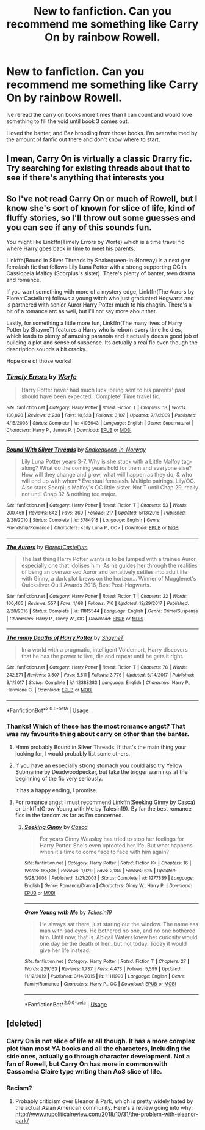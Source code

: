 #+TITLE: New to fanfiction. Can you recommend me something like Carry On by rainbow Rowell.

* New to fanfiction. Can you recommend me something like Carry On by rainbow Rowell.
:PROPERTIES:
:Author: fygeyg
:Score: 5
:DateUnix: 1578373964.0
:DateShort: 2020-Jan-07
:END:
Ive reread the carry on books more times than I can count and would love something to fill the void until book 3 comes out.

I loved the banter, and Baz brooding from those books. I'm overwhelmed by the amount of fanfic out there and don't know where to start.


** I mean, Carry On is virtually a classic Drarry fic. Try searching for existing threads about that to see if there's anything that interests you
:PROPERTIES:
:Author: Tsorovar
:Score: 4
:DateUnix: 1578380884.0
:DateShort: 2020-Jan-07
:END:


** So I've not read Carry On or much of Rowell, but I know she's sort of known for slice of life, kind of fluffy stories, so I'll throw out some guesses and you can see if any of this sounds fun.

You might like Linkffn(Timely Errors by Worfe) which is a time travel fic where Harry goes back in time to meet his parents.

Linkffn(Bound in Silver Threads by Snakequeen-in-Norway) is a next gen femslash fic that follows Lily Luna Potter with a strong supporting OC in Cassiopeia Malfoy (Scorpius's sister). There's plenty of banter, teen drama and romance.

If you want something with more of a mystery edge, Linkffn(The Aurors by FloreatCastellum) follows a young witch who just graduated Hogwarts and is partnered with senior Auror Harry Potter much to his chagrin. There's a bit of a romance arc as well, but I'll not say more about that.

Lastly, for something a little more fun, Linkffn(The many lives of Harry Potter by ShayneT) features a Harry who is reborn every time he dies, which leads to plenty of amusing paranoia and it actually does a good job of building a plot and sense of suspense. Its actually a real fic even though the description sounds a bit cracky.

Hope one of those works!
:PROPERTIES:
:Author: blandge
:Score: 1
:DateUnix: 1578374777.0
:DateShort: 2020-Jan-07
:END:

*** [[https://www.fanfiction.net/s/4198643/1/][*/Timely Errors/*]] by [[https://www.fanfiction.net/u/1342427/Worfe][/Worfe/]]

#+begin_quote
  Harry Potter never had much luck, being sent to his parents' past should have been expected. 'Complete' Time travel fic.
#+end_quote

^{/Site/:} ^{fanfiction.net} ^{*|*} ^{/Category/:} ^{Harry} ^{Potter} ^{*|*} ^{/Rated/:} ^{Fiction} ^{T} ^{*|*} ^{/Chapters/:} ^{13} ^{*|*} ^{/Words/:} ^{130,020} ^{*|*} ^{/Reviews/:} ^{2,238} ^{*|*} ^{/Favs/:} ^{10,523} ^{*|*} ^{/Follows/:} ^{3,107} ^{*|*} ^{/Updated/:} ^{7/7/2009} ^{*|*} ^{/Published/:} ^{4/15/2008} ^{*|*} ^{/Status/:} ^{Complete} ^{*|*} ^{/id/:} ^{4198643} ^{*|*} ^{/Language/:} ^{English} ^{*|*} ^{/Genre/:} ^{Supernatural} ^{*|*} ^{/Characters/:} ^{Harry} ^{P.,} ^{James} ^{P.} ^{*|*} ^{/Download/:} ^{[[http://www.ff2ebook.com/old/ffn-bot/index.php?id=4198643&source=ff&filetype=epub][EPUB]]} ^{or} ^{[[http://www.ff2ebook.com/old/ffn-bot/index.php?id=4198643&source=ff&filetype=mobi][MOBI]]}

--------------

[[https://www.fanfiction.net/s/5784918/1/][*/Bound With Silver Threads/*]] by [[https://www.fanfiction.net/u/2024396/Snakequeen-in-Norway][/Snakequeen-in-Norway/]]

#+begin_quote
  Lily Luna Potter years 3-7. Why is she stuck with a Little Malfoy tag-along? What do the coming years hold for them and everyone else? How will they change and grow, what will happen as they do, & who will end up with whom? Eventual femslash. Multiple pairings. Lily/OC. Also stars Scorpius Malfoy's OC little sister. Not T until Chap 29, really not until Chap 32 & nothing too major.
#+end_quote

^{/Site/:} ^{fanfiction.net} ^{*|*} ^{/Category/:} ^{Harry} ^{Potter} ^{*|*} ^{/Rated/:} ^{Fiction} ^{T} ^{*|*} ^{/Chapters/:} ^{53} ^{*|*} ^{/Words/:} ^{200,469} ^{*|*} ^{/Reviews/:} ^{642} ^{*|*} ^{/Favs/:} ^{369} ^{*|*} ^{/Follows/:} ^{217} ^{*|*} ^{/Updated/:} ^{5/13/2016} ^{*|*} ^{/Published/:} ^{2/28/2010} ^{*|*} ^{/Status/:} ^{Complete} ^{*|*} ^{/id/:} ^{5784918} ^{*|*} ^{/Language/:} ^{English} ^{*|*} ^{/Genre/:} ^{Friendship/Romance} ^{*|*} ^{/Characters/:} ^{<Lily} ^{Luna} ^{P.,} ^{OC>} ^{*|*} ^{/Download/:} ^{[[http://www.ff2ebook.com/old/ffn-bot/index.php?id=5784918&source=ff&filetype=epub][EPUB]]} ^{or} ^{[[http://www.ff2ebook.com/old/ffn-bot/index.php?id=5784918&source=ff&filetype=mobi][MOBI]]}

--------------

[[https://www.fanfiction.net/s/11815544/1/][*/The Aurors/*]] by [[https://www.fanfiction.net/u/6993240/FloreatCastellum][/FloreatCastellum/]]

#+begin_quote
  The last thing Harry Potter wants is to be lumped with a trainee Auror, especially one that idolises him. As he guides her through the realities of being an overworked Auror and tentatively settles into adult life with Ginny, a dark plot brews on the horizon... Winner of Mugglenet's Quicksilver Quill Awards 2016, Best Post-Hogwarts.
#+end_quote

^{/Site/:} ^{fanfiction.net} ^{*|*} ^{/Category/:} ^{Harry} ^{Potter} ^{*|*} ^{/Rated/:} ^{Fiction} ^{T} ^{*|*} ^{/Chapters/:} ^{22} ^{*|*} ^{/Words/:} ^{100,465} ^{*|*} ^{/Reviews/:} ^{557} ^{*|*} ^{/Favs/:} ^{1,168} ^{*|*} ^{/Follows/:} ^{716} ^{*|*} ^{/Updated/:} ^{12/29/2017} ^{*|*} ^{/Published/:} ^{2/28/2016} ^{*|*} ^{/Status/:} ^{Complete} ^{*|*} ^{/id/:} ^{11815544} ^{*|*} ^{/Language/:} ^{English} ^{*|*} ^{/Genre/:} ^{Crime/Suspense} ^{*|*} ^{/Characters/:} ^{Harry} ^{P.,} ^{Ginny} ^{W.,} ^{OC} ^{*|*} ^{/Download/:} ^{[[http://www.ff2ebook.com/old/ffn-bot/index.php?id=11815544&source=ff&filetype=epub][EPUB]]} ^{or} ^{[[http://www.ff2ebook.com/old/ffn-bot/index.php?id=11815544&source=ff&filetype=mobi][MOBI]]}

--------------

[[https://www.fanfiction.net/s/12388283/1/][*/The many Deaths of Harry Potter/*]] by [[https://www.fanfiction.net/u/1541014/ShayneT][/ShayneT/]]

#+begin_quote
  In a world with a pragmatic, intelligent Voldemort, Harry discovers that he has the power to live, die and repeat until he gets it right.
#+end_quote

^{/Site/:} ^{fanfiction.net} ^{*|*} ^{/Category/:} ^{Harry} ^{Potter} ^{*|*} ^{/Rated/:} ^{Fiction} ^{T} ^{*|*} ^{/Chapters/:} ^{78} ^{*|*} ^{/Words/:} ^{242,571} ^{*|*} ^{/Reviews/:} ^{3,507} ^{*|*} ^{/Favs/:} ^{5,511} ^{*|*} ^{/Follows/:} ^{3,776} ^{*|*} ^{/Updated/:} ^{6/14/2017} ^{*|*} ^{/Published/:} ^{3/1/2017} ^{*|*} ^{/Status/:} ^{Complete} ^{*|*} ^{/id/:} ^{12388283} ^{*|*} ^{/Language/:} ^{English} ^{*|*} ^{/Characters/:} ^{Harry} ^{P.,} ^{Hermione} ^{G.} ^{*|*} ^{/Download/:} ^{[[http://www.ff2ebook.com/old/ffn-bot/index.php?id=12388283&source=ff&filetype=epub][EPUB]]} ^{or} ^{[[http://www.ff2ebook.com/old/ffn-bot/index.php?id=12388283&source=ff&filetype=mobi][MOBI]]}

--------------

*FanfictionBot*^{2.0.0-beta} | [[https://github.com/tusing/reddit-ffn-bot/wiki/Usage][Usage]]
:PROPERTIES:
:Author: FanfictionBot
:Score: 1
:DateUnix: 1578374818.0
:DateShort: 2020-Jan-07
:END:


*** Thanks! Which of these has the most romance angst? That was my favourite thing about carry on other than the banter.
:PROPERTIES:
:Author: fygeyg
:Score: 1
:DateUnix: 1578375198.0
:DateShort: 2020-Jan-07
:END:

**** Hmm probably Bound in Silver Threads. If that's the main thing your looking for, I would probably list some others.
:PROPERTIES:
:Author: blandge
:Score: 2
:DateUnix: 1578375621.0
:DateShort: 2020-Jan-07
:END:


**** If you have an especially strong stomach you could also try Yellow Submarine by Deadwoodpecker, but take the trigger warnings at the beginning of the fic very seriously.

It has a happy ending, I promise.
:PROPERTIES:
:Author: blandge
:Score: 2
:DateUnix: 1578375851.0
:DateShort: 2020-Jan-07
:END:


**** For romance angst I must recommend Linkffn(Seeking Ginny by Casca) or Linkffn(Grow Young with Me by Talesin19). By far the best romance fics in the fandom as far as I'm concerned.
:PROPERTIES:
:Author: blandge
:Score: 1
:DateUnix: 1578375701.0
:DateShort: 2020-Jan-07
:END:

***** [[https://www.fanfiction.net/s/1277839/1/][*/Seeking Ginny/*]] by [[https://www.fanfiction.net/u/116590/Casca][/Casca/]]

#+begin_quote
  For years Ginny Weasley has tried to stop her feelings for Harry Potter. She's even uprooted her life. But what happens when it's time to come face to face with him again?
#+end_quote

^{/Site/:} ^{fanfiction.net} ^{*|*} ^{/Category/:} ^{Harry} ^{Potter} ^{*|*} ^{/Rated/:} ^{Fiction} ^{K+} ^{*|*} ^{/Chapters/:} ^{16} ^{*|*} ^{/Words/:} ^{165,816} ^{*|*} ^{/Reviews/:} ^{1,929} ^{*|*} ^{/Favs/:} ^{2,184} ^{*|*} ^{/Follows/:} ^{625} ^{*|*} ^{/Updated/:} ^{5/28/2008} ^{*|*} ^{/Published/:} ^{3/21/2003} ^{*|*} ^{/Status/:} ^{Complete} ^{*|*} ^{/id/:} ^{1277839} ^{*|*} ^{/Language/:} ^{English} ^{*|*} ^{/Genre/:} ^{Romance/Drama} ^{*|*} ^{/Characters/:} ^{Ginny} ^{W.,} ^{Harry} ^{P.} ^{*|*} ^{/Download/:} ^{[[http://www.ff2ebook.com/old/ffn-bot/index.php?id=1277839&source=ff&filetype=epub][EPUB]]} ^{or} ^{[[http://www.ff2ebook.com/old/ffn-bot/index.php?id=1277839&source=ff&filetype=mobi][MOBI]]}

--------------

[[https://www.fanfiction.net/s/11111990/1/][*/Grow Young with Me/*]] by [[https://www.fanfiction.net/u/997444/Taliesin19][/Taliesin19/]]

#+begin_quote
  He always sat there, just staring out the window. The nameless man with sad eyes. He bothered no one, and no one bothered him. Until now, that is. Abigail Waters knew her curiosity would one day be the death of her...but not today. Today it would give her life instead.
#+end_quote

^{/Site/:} ^{fanfiction.net} ^{*|*} ^{/Category/:} ^{Harry} ^{Potter} ^{*|*} ^{/Rated/:} ^{Fiction} ^{T} ^{*|*} ^{/Chapters/:} ^{27} ^{*|*} ^{/Words/:} ^{229,163} ^{*|*} ^{/Reviews/:} ^{1,737} ^{*|*} ^{/Favs/:} ^{4,473} ^{*|*} ^{/Follows/:} ^{5,599} ^{*|*} ^{/Updated/:} ^{11/12/2019} ^{*|*} ^{/Published/:} ^{3/14/2015} ^{*|*} ^{/id/:} ^{11111990} ^{*|*} ^{/Language/:} ^{English} ^{*|*} ^{/Genre/:} ^{Family/Romance} ^{*|*} ^{/Characters/:} ^{Harry} ^{P.,} ^{OC} ^{*|*} ^{/Download/:} ^{[[http://www.ff2ebook.com/old/ffn-bot/index.php?id=11111990&source=ff&filetype=epub][EPUB]]} ^{or} ^{[[http://www.ff2ebook.com/old/ffn-bot/index.php?id=11111990&source=ff&filetype=mobi][MOBI]]}

--------------

*FanfictionBot*^{2.0.0-beta} | [[https://github.com/tusing/reddit-ffn-bot/wiki/Usage][Usage]]
:PROPERTIES:
:Author: FanfictionBot
:Score: 1
:DateUnix: 1578375718.0
:DateShort: 2020-Jan-07
:END:


** [deleted]
:PROPERTIES:
:Score: 1
:DateUnix: 1578442281.0
:DateShort: 2020-Jan-08
:END:

*** Carry On is not slice of life at all though. It has a more complex plot than most YA books and all the characters, including the side ones, actually go through character development. Not a fan of Rowell, but Carry On has more in common with Cassandra Claire type writing than Ao3 slice of life.
:PROPERTIES:
:Score: 2
:DateUnix: 1578462340.0
:DateShort: 2020-Jan-08
:END:


*** Racism?
:PROPERTIES:
:Author: fygeyg
:Score: 1
:DateUnix: 1578448255.0
:DateShort: 2020-Jan-08
:END:

**** Probably criticism over Eleanor & Park, which is pretty widely hated by the actual Asian American community. Here's a review going into why: [[http://www.nupoliticalreview.com/2018/10/31/the-problem-with-eleanor-park/]]
:PROPERTIES:
:Score: 1
:DateUnix: 1578462137.0
:DateShort: 2020-Jan-08
:END:
